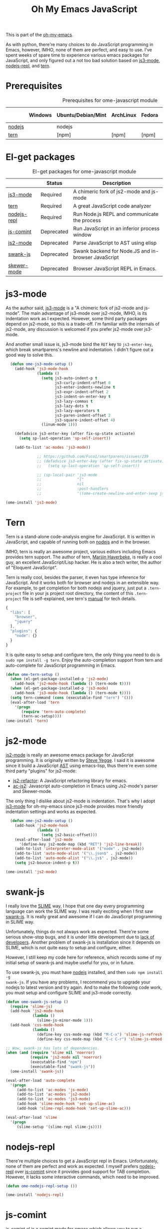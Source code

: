 #+TITLE: Oh My Emacs JavaScript
#+OPTIONS: toc:2 num:nil ^:nil

This is part of the [[https://github.com/xiaohanyu/oh-my-emacs][oh-my-emacs]].

As with python, there're many choices to do JavaScript programming in Emacs,
however, IMHO, none of them are perfect, and easy to use. I've spent weeks of
spare time to experience various emacs packages for JavaScript, and only
figured out a not too bad solution based on [[https://github.com/thomblake/js3-mode][js3-mode]], [[https://github.com/abicky/nodejs-repl.el][nodejs-repl]], and [[https://github.com/marijnh/tern][tern]].

* Prerequisites
  :PROPERTIES:
  :CUSTOM_ID: javascript-prerequisites
  :END:

#+NAME: javascript-prerequisites
#+CAPTION: Prerequisites for ome-javascript module
|        | Windows | Ubuntu/Debian/Mint | ArchLinux | Fedora | Mac OS X | Mandatory? |
|--------+---------+--------------------+-----------+--------+----------+------------|
| [[http://nodejs.org/][nodejs]] |         | nodejs             |           |        |          | Yes        |
| [[http://ternjs.net/][tern]]   |         | [npm]              | [npm]     | [npm]  | [npm]    | Yes        |

* El-get packages
  :PROPERTIES:
  :CUSTOM_ID: javascript-el-get-packages
  :END:

#+NAME: javascript-el-get-packages
#+CAPTION: El-get packages for ome-javascript module
|             | Status     | Description                                         |
|-------------+------------+-----------------------------------------------------|
| [[https://github.com/thomblake/js3-mode][js3-mode]]    | Required   | A chimeric fork of js2-mode and js-mode             |
| [[https://github.com/marijnh/tern][tern]]        | Required   | A great JavaScript code analyzer                    |
| [[https://github.com/abicky/nodejs-repl.el][nodejs-repl]] | Required   | Run Node.js REPL and communicate the process        |
| [[http://js-comint-el.sourceforge.net/][js-comint]]   | Deprecated | Run JavaScript in an inferior process window        |
| [[https://github.com/mooz/js2-mode][js2-mode]]    | Deprecated | Parse JavaScript to AST using elisp                 |
| [[https://github.com/swank-js/swank-js][swank-js]]    | Deprecated | Swank backend for Node.JS and in-browser JavaScript |
| [[https://github.com/skeeto/skewer-mode][skewer-mode]] | Deprecated | Browser JavaScript REPL in Emacs.                   |

* js3-mode
  :PROPERTIES:
  :CUSTOM_ID: js3-mode
  :END:

As the author said, [[https://github.com/thomblake/js3-mode][js3-mode]] is a "A chimeric fork of js2-mode and
js-mode". The main advantage of js3-mode over js2-mode, IMHO, is its
indentation work as I expected. However, some third party packages depend on
js2-mode, so this is a trade-off. I'm familiar with the internals of js2-mode,
any discussion is welcomed if you prefer js2-mode over js3-mode.

And another small issue is, js3-mode bind the =RET= key to =js3-enter-key=,
which break smartparens's newline and indentation. I didn't figure out a good
way to solve this.

#+NAME: js3-mode
#+BEGIN_SRC emacs-lisp :tangle no
  (defun ome-js3-mode-setup ()
    (add-hook 'js3-mode-hook
              (lambda ()
                (setq js3-auto-indent-p t
                      js3-curly-indent-offset 0
                      js3-enter-indents-newline t
                      js3-expr-indent-offset 2
                      js3-indent-on-enter-key t
                      js3-lazy-commas t
                      js3-lazy-dots t
                      js3-lazy-operators t
                      js3-paren-indent-offset 2
                      js3-square-indent-offset 4)
                (linum-mode 1)))

    (defadvice js3-enter-key (after fix-sp-state activate)
      (setq sp-last-operation 'sp-self-insert))

    (add-to-list 'ac-modes 'js3-mode))

              ;; https://github.com/Fuco1/smartparens/issues/239
              ;; (defadvice js3-enter-key (after fix-sp-state activate)
              ;;   (setq sp-last-operation 'sp-self-insert))

              ;; (sp-local-pair 'js3-mode
              ;;                "{"
              ;;                nil
              ;;                :post-handlers
              ;;                '((ome-create-newline-and-enter-sexp js3-enter-key))))

(ome-install 'js3-mode)
#+END_SRC

* Tern
  :PROPERTIES:
  :CUSTOM_ID: tern
  :END:

Tern is a stand-alone code-analysis engine for JavaScript. It is written in
JavaScript, and capable of running both on [[http://nodejs.org/][nodejs]] and in the browser.

IMHO, tern is really an awesome project, various editors including Emacs
provides tern support. The author of tern, [[http://marijnhaverbeke.nl/][Marijin Haverbeke]], is really a cool
guy, an excellent JavaScript/Lisp hacker. He is also a tech writer, the author
of "Eloquent JavaScript".

Tern is really cool, besides the parser, it even has type inference for
JavaScript. And it works both for browser and nodejs in an extensible way. For
example, to get completion for both nodejs and jquery, just put a
=.tern-project= file in your js project root directory, the content of this
=.tern-project= file is self-explained, see tern's [[http://ternjs.net/doc/manual.html#configuration][manual]] for tech details.

#+NAME: tern-project
#+BEGIN_SRC javascript
{
  "libs": [
    "browser",
    "jquery"
  ],
  "plugins": {
    "node": {}
  }
}
#+END_SRC

It is quite easy to setup and configure tern, the only thing you need to do is
=sudo npm install -g tern=. Enjoy the auto-completion support from tern and
auto-complete for JavaScript programming in Emacs.

#+NAME: tern
#+BEGIN_SRC emacs-lisp
  (defun ome-tern-setup ()
    (when (el-get-package-installed-p 'js2-mode)
      (add-hook 'js2-mode-hook (lambda () (tern-mode t))))
    (when (el-get-package-installed-p 'js3-mode)
      (add-hook 'js3-mode-hook (lambda () (tern-mode t))))
    (setq tern-command (cons (executable-find "tern") '()))
    (eval-after-load 'tern
      '(progn
         (require 'tern-auto-complete)
         (tern-ac-setup))))
  (ome-install 'tern)
#+END_SRC

* js2-mode
  :PROPERTIES:
  :CUSTOM_ID: js2-mode
  :END:

[[https://github.com/mooz/js2-mode][js2-mode]] is really an awesome emacs package for JavaScript programming. It is
originally written by [[http://steve-yegge.blogspot.com/][Steve Yegge]]. I said it is awesome since it build a
JavaScript [[http://en.wikipedia.org/wiki/Abstract_syntax_tree][AST]] using emacs-lisp, thus there're even some third party "plugins"
for js2-mode:
- [[https://github.com/magnars/js2-refactor.el][js2-refactor]]: A JavaScript refactoring library for emacs.
- [[https://github.com/ScottyB/ac-js2][ac-js2]]: Javascript auto-completion in Emacs using Js2-mode's parser and
  Skewer-mode.

The only thing I dislike about js2-mode is indentation. That's why I adopt
[[https://github.com/thomblake/js3-modej][js3-mode]] for oh-my-emacs since js3-mode provides more friendly indentation
settings and works as expected.

#+NAME: js2-mode
#+BEGIN_SRC emacs-lisp
  (defun ome-js2-mode-setup ()
    (add-hook 'js2-mode-hook
              (lambda ()
                (setq js2-basic-offset)))
    (eval-after-load 'js2-mode
      '(define-key js2-mode-map (kbd "RET") 'js2-line-break))
    (add-to-list 'interpreter-mode-alist '("node" . js2-mode))
    (add-to-list 'auto-mode-alist '("\\.json$" . js2-mode))
    (add-to-list 'auto-mode-alist '("\\.js$" . js2-mode))
    (setq js2-bounce-indent-p t))

(ome-install 'js2-mode)
#+END_SRC

* swank-js
  :PROPERTIES:
  :CUSTOM_ID: swank-js
  :END:

I really love the [[http://www.common-lisp.net/project/slime/][SLIME]] way, I hope that one day every programming language can
work the SLIME way. I was really exciting when I first saw [[https://github.com/swank-js/swank-js][swank-js]]. It is
really great and awesome if I can do JavaScript programming in SLIME way.

Unfortunately, things do not always work as expected. There're some serious
show-stop bugs, and it is under little development due to [[https://github.com/swank-js/swank-js/issues/52][lack of
developers]]. Another problem of swank-js is installation since it depends on
SLIME, which is not quite easy to setup and configure, either.

However, I still keep my code here for reference, which records some of my
initial setup of swank-js and maybe useful for you, or in future.

To use swank-js, you must have [[http://nodejs.org/][nodejs]] installed, and then =sudo npm install -g
swank-js=. If you have any problems, I recommend you to upgrade your nodejs to
latest version and try again. And to make the following code work, you must
setup and configure SLIME and js3-mode correctly.

#+NAME: swank-js
#+BEGIN_SRC emacs-lisp :tangle no
  (defun ome-swank-js-setup ()
    (require 'slime-js)
    (add-hook 'js2-mode-hook
              (lambda ()
                (slime-js-minor-mode 1)))
    (add-hook 'css-mode-hook
              (lambda ()
                (define-key css-mode-map (kbd "M-C-x") 'slime-js-refresh-css)
                (define-key css-mode-map (kbd "C-c C-r") 'slime-js-embed-css))))

  ;; Wow, swank-js has lots of dependencies.
  (when (and (require 'slime nil 'noerror)
             (require 'js2-mode nil 'noerror)
             (executable-find "npm")
             (executable-find "swank-js"))
    (ome-install 'swank-js))

  (eval-after-load 'auto-complete
    '(progn
       (add-to-list 'ac-modes 'js-mode)
       (add-to-list 'ac-modes 'js2-mode)
       (add-to-list 'ac-modes 'js3-mode)
       (add-hook 'slime-mode-hook 'set-up-slime-ac)
       (add-hook 'slime-repl-mode-hook 'set-up-slime-ac)))

  (eval-after-load 'slime
    '(progn
       (slime-setup '(slime-repl slime-js))))
#+END_SRC

* nodejs-repl
  :PROPERTIES:
  :CUSTOM_ID: nodejs-repl
  :END:

There're multiple choices to get a JavaScript repl in Emacs. Unfortunately,
none of them are perfect and work as expected. I myself prefers [[https://github.com/abicky/nodejs-repl.el][nodejs-repl]]
over [[http://js-comint-el.sourceforge.net/][js-comint]] since it provides good support for TAB completion. However, it
lacks some interactive commands, which need to be improved.

#+NAME: nodejs-repl
#+BEGIN_SRC emacs-lisp
(defun ome-nodejs-repl-setup ())

(ome-install 'nodejs-repl)
#+END_SRC

* js-comint
  :PROPERTIES:
  :CUSTOM_ID: js-comint
  :END:

[[http://js-comint-el.sourceforge.net/][js-comint.el]] is a comint mode for emacs which allows you to run a compatible
javascript repl in Emacs, it is an alternative to [[https://github.com/abicky/nodejs-repl.el][nodejs-repl]]. Actually, Nodejs
is not born when js-comint was first released.

#+NAME: js-comint
#+BEGIN_SRC emacs-lisp
  (defun ome-js-comint-setup ()
    (setq inferior-js-program-command "node")
    (add-hook 'js2-mode-hook
              '(lambda ()
                 (local-set-key (kbd "C-x C-e")
                                'js-send-last-sexp)
                 (local-set-key (kbd "C-M-x")
                                'js-send-last-sexp-and-go)
                 (local-set-key (kbd "C-c b")
                                'js-send-buffer)
                 (local-set-key (kbd "C-c C-b")
                                'js-send-buffer-and-go)
                 (local-set-key (kbd "C-c l")
                                'js-load-file-and-go)))
    (setenv "NODE_NO_READLINE" "1")
    (setq inferior-js-mode-hook
          (lambda ()
            ;; We like nice colors
            (ansi-color-for-comint-mode-on))))

(ome-install 'js-comint)
#+END_SRC

* Evil keybindings

#+begin_src emacs-lisp
  (define-minor-mode evil-js-mode
    "Buffer local minor mode for evil-js"
    :init-value nil
    :lighter " EvilJS"
    :keymap (make-sparse-keymap) ; defines evil-js-mode-map
    :group 'evil-js)

  (add-hook 'js2-mode-hook 'evil-js-mode)

  ;; regular normal state shortcuts.
  (evil-define-key 'normal evil-js-mode-map
    ",tf" 'tern-find-definition
    ",tt" 'tern-get-type
    ",td" 'tern-get-docs
    ",tr" 'tern-rename-variable
    ",sr" 'js-send-region
    ",sR" 'js-send-region-and-go
    ",sb" 'js-send-buffer
    ",sB" 'js-send-buffer-and-go
    ",se" 'js-send-last-sexp
    ",sE" 'js-send-last-sexp-and-go)
#+end_src

* javascript-defuns

Not needed because of js-comint.

#+begin_src emacs-lisp :tangle no
  (defun node-js-eval-region-or-buffer ()
    "Evaluate the current buffer (or region if mark-active),
     and return the result into another buffer,
     which is to be shown in a window."
    (interactive)
    (let ((debug-on-error t) (start 1) (end 1) (nodejsbuffer "***node.js***"))
      (cond
       (mark-active
        (setq start (point))
        (setq end (mark)))
       (t
        (setq start (point-min))
        (setq end (point-max))))
      (call-process-region
       start end     ; seems the order does not matter
       "node"        ; node.js
       nil           ; don't delete region
       nodejsbuffer  ; output buffer
       nil)          ; no redisply during output
      (message "Region or buffer evaluated!")
      (setq deactivate-mark t)
      (display-buffer nodejsbuffer))) ; deactive the region, regardless

  (define-key global-map (kbd "C-c v") 'node-js-eval-region-or-buffer)

#+end_src

* Skewer-mode
  :PROPERTIES:
  :CUSTOM_ID: skewer-mode
  :END:

What's wrong with swank-js?

#+BEGIN_QUOTE
Skewer provides nearly the same functionality as swank-js, a JavaScript
back-end to SLIME. At a glance my extension seems redundant.

The problem with swank-js is the complicated setup. It requires a cooperating
Node.js server, a particular version of SLIME, and a lot of patience. I could
never get it working, and if I did I wouldn’t want to have to do all that setup
again on another computer. In contrast, Skewer is just another Emacs package,
no special setup needed. Thanks to package.el installing and using it should be
no more difficult than installing any other package.

Most importantly, with Skewer I can capture the setup in my .emacs.d repository
where it will automatically work across any operating system, so long as it has
Emacs installed.

-- The [[http://nullprogram.com/blog/2012/10/31/][author]] of skewer-mode
#+END_QUOTE

To tell the truth, I have installed skewer-mode but didn't dive into it since I
want to work with nodejs, while skewer-mode [[https://github.com/skeeto/skewer-mode/issues/37][didn't support nodejs]] yet. The
code is kept here just for reference.

#+NAME: skewer-mode
#+BEGIN_SRC emacs-lisp :tangle no
(defun ome-skewer-mode-setup ()
  (add-hook 'js2-mode-hook 'skewer-mode)
  (add-hook 'css-mode-hook 'skewer-css-mode)
  (add-hook 'html-mode-hook 'skewer-html-mode))

(ome-install 'skewer-mode)
#+END_SRC
